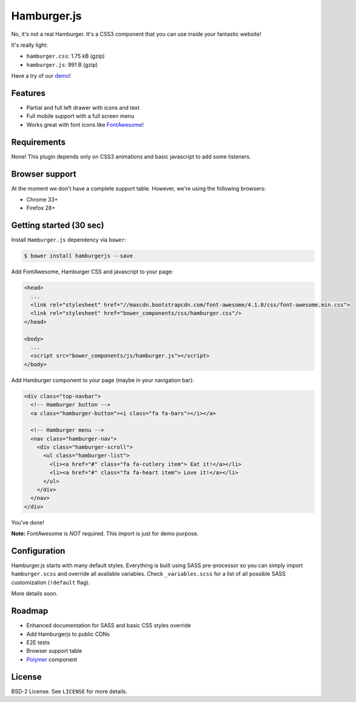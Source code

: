 ============
Hamburger.js
============

No, it's not a real Hamburger. It's a CSS3 component that you can use inside
your fantastic website!

It's really light:

* ``hamburger.css``: 1.75 kB (gzip)
* ``hamburger.js``: 991 B (gzip)

Have a try of our `demo`_!

.. _demo: http://hamburgerjs.com

Features
--------

* Partial and full left drawer with icons and text
* Full mobile support with a full screen menu
* Works great with font icons like `FontAwesome`_!

.. _FontAwesome: http://fontawesome.io/

Requirements
------------

None! This plugin depends only on CSS3 animations and basic javascript to add some listeners.

Browser support
---------------

At the moment we don't have a complete support table. However, we're using the following browsers:

* Chrome 33+
* Firefox 28+

Getting started (30 sec)
------------------------

Install ``Hamburger.js`` dependency via ``bower``:

.. code-block:: bash

    $ bower install hamburgerjs --save

Add FontAwesome, Hamburger CSS and javascript to your page:

.. code-block:: html

    <head>
      ...
      <link rel="stylesheet" href="//maxcdn.bootstrapcdn.com/font-awesome/4.1.0/css/font-awesome.min.css">
      <link rel="stylesheet" href="bower_components/css/hamburger.css"/>
    </head>

    <body>
      ...
      <script src="bower_components/js/hamburger.js"></script>
    </body>

Add Hamburger component to your page (maybe in your navigation bar):

.. code-block:: html

    <div class="top-navbar">
      <!-- Hamburger button -->
      <a class="hamburger-button"><i class="fa fa-bars"></i></a>

      <!-- Hamburger menu -->
      <nav class="hamburger-nav">
        <div class="hamburger-scroll">
          <ul class="hamburger-list">
            <li><a href="#" class="fa fa-cutlery item"> Eat it!</a></li>
            <li><a href="#" class="fa fa-heart item"> Love it!</a></li>
          </ul>
        </div>
      </nav>
    </div>

You've done!

**Note:** FontAwesome is *NOT* required. This import is just for demo purpose.

Configuration
-------------

Hamburger.js starts with many default styles. Everything is built using SASS pre-processor
so you can simply import ``hamburger.scss`` and override all available variables.
Check ``_variables.scss`` for a list of all possible SASS customization (``!default`` flag).

More details soon.

Roadmap
-------

* Enhanced documentation for SASS and basic CSS styles override
* Add Hamburgerjs to public CDNs
* E2E tests
* Browser support table
* `Polymer`_ component

.. _Polymer: http://www.polymer-project.org/

License
-------

BSD-2 License. See ``LICENSE`` for more details.

